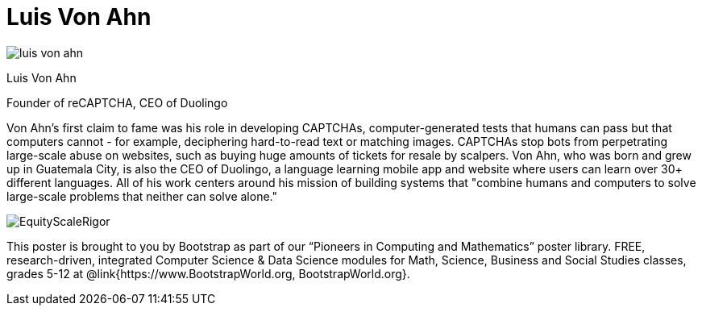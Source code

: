 = Luis Von Ahn

++++
<style>
@import url("../../../lib/pioneers.css");
</style>
++++

[.posterImage]
image:../pioneer-imgs/luis-von-ahn.png[]

[.name]
Luis Von Ahn

[.title]
Founder of reCAPTCHA, CEO of Duolingo

[.text]
Von Ahn's first claim to fame was his role in developing CAPTCHAs, computer-generated tests that humans can pass but that computers cannot - for example, deciphering hard-to-read text or matching images. CAPTCHAs stop bots from perpetrating large-scale abuse on websites, such as buying huge amounts of tickets for resale by scalpers. Von Ahn, who was born and grew up in Guatemala City, is also the CEO of Duolingo, a language learning mobile app and website where users can learn over 30+ different languages. All of his work centers around his mission of building systems that "combine humans and computers to solve large-scale problems that neither can solve alone."

[.footer]
--
image:../pioneer-imgs/EquityScaleRigor.png[]

This poster is brought to you by Bootstrap as part of our “Pioneers in Computing and Mathematics” poster library. FREE, research-driven, integrated Computer Science & Data Science modules for Math, Science, Business and Social Studies classes, grades 5-12 at @link{https://www.BootstrapWorld.org, BootstrapWorld.org}.
--
